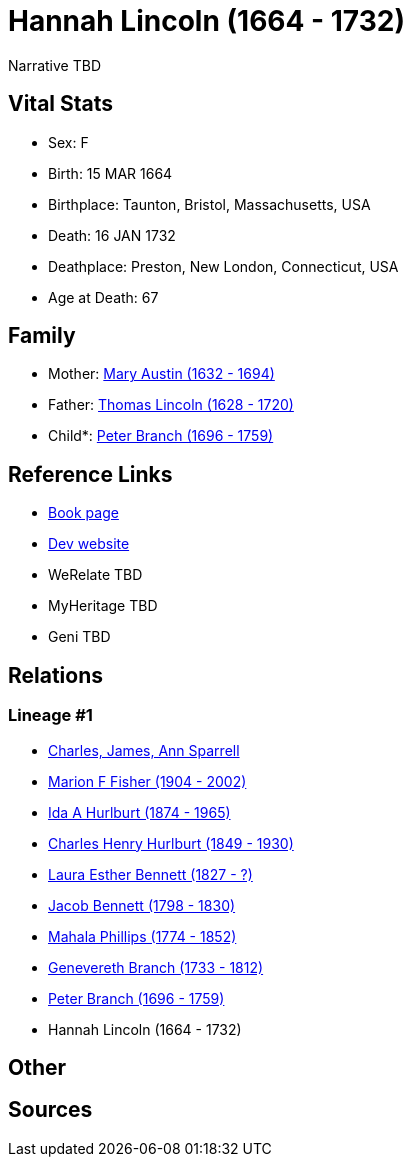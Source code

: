 = Hannah Lincoln (1664 - 1732)

Narrative TBD


== Vital Stats


* Sex: F
* Birth: 15 MAR 1664
* Birthplace: Taunton, Bristol, Massachusetts, USA
* Death: 16 JAN 1732
* Deathplace: Preston, New London, Connecticut, USA
* Age at Death: 67


== Family
* Mother: https://github.com/sparrell/cfs_ancestors/blob/main/Vol_02_Ships/V2_C5_Ancestors/gen10/gen10.MMPMPMMPMM.Mary_Austin[Mary Austin (1632 - 1694)]


* Father: https://github.com/sparrell/cfs_ancestors/blob/main/Vol_02_Ships/V2_C5_Ancestors/gen10/gen10.MMPMPMMPMP.Thomas_Lincoln[Thomas Lincoln (1628 - 1720)]

* Child*: https://github.com/sparrell/cfs_ancestors/blob/main/Vol_02_Ships/V2_C5_Ancestors/gen8/gen8.MMPMPMMP.Peter_Branch[Peter Branch (1696 - 1759)]



== Reference Links
* https://github.com/sparrell/cfs_ancestors/blob/main/Vol_02_Ships/V2_C5_Ancestors/gen9/gen9.MMPMPMMPM.Hannah_Lincoln[Book page]
* https://cfsjksas.gigalixirapp.com/person?p=p0504[Dev website]
* WeRelate TBD
* MyHeritage TBD
* Geni TBD

== Relations
=== Lineage #1
* https://github.com/spoarrell/cfs_ancestors/tree/main/Vol_02_Ships/V2_C1_Principals/0_intro_principals.adoc[Charles, James, Ann Sparrell]
* https://github.com/sparrell/cfs_ancestors/blob/main/Vol_02_Ships/V2_C5_Ancestors/gen1/gen1.M.Marion_F_Fisher[Marion F Fisher (1904 - 2002)]

* https://github.com/sparrell/cfs_ancestors/blob/main/Vol_02_Ships/V2_C5_Ancestors/gen2/gen2.MM.Ida_A_Hurlburt[Ida A Hurlburt (1874 - 1965)]

* https://github.com/sparrell/cfs_ancestors/blob/main/Vol_02_Ships/V2_C5_Ancestors/gen3/gen3.MMP.Charles_Henry_Hurlburt[Charles Henry Hurlburt (1849 - 1930)]

* https://github.com/sparrell/cfs_ancestors/blob/main/Vol_02_Ships/V2_C5_Ancestors/gen4/gen4.MMPM.Laura_Esther_Bennett[Laura Esther Bennett (1827 - ?)]

* https://github.com/sparrell/cfs_ancestors/blob/main/Vol_02_Ships/V2_C5_Ancestors/gen5/gen5.MMPMP.Jacob_Bennett[Jacob Bennett (1798 - 1830)]

* https://github.com/sparrell/cfs_ancestors/blob/main/Vol_02_Ships/V2_C5_Ancestors/gen6/gen6.MMPMPM.Mahala_Phillips[Mahala Phillips (1774 - 1852)]

* https://github.com/sparrell/cfs_ancestors/blob/main/Vol_02_Ships/V2_C5_Ancestors/gen7/gen7.MMPMPMM.Genevereth_Branch[Genevereth Branch (1733 - 1812)]

* https://github.com/sparrell/cfs_ancestors/blob/main/Vol_02_Ships/V2_C5_Ancestors/gen8/gen8.MMPMPMMP.Peter_Branch[Peter Branch (1696 - 1759)]

* Hannah Lincoln (1664 - 1732)


== Other

== Sources
